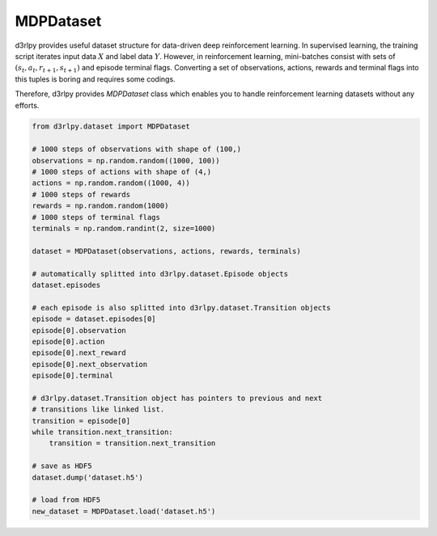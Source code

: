 .. _mdp_dataset:

MDPDataset
==========

.. module:: d3rlpy.dataset

d3rlpy provides useful dataset structure for data-driven deep reinforcement
learning.
In supervised learning, the training script iterates input data :math:`X` and
label data :math:`Y`.
However, in reinforcement learning, mini-batches consist with sets of
:math:`(s_t, a_t, r_{t+1}, s_{t+1})` and episode terminal flags.
Converting a set of observations, actions, rewards and terminal flags into this
tuples is boring and requires some codings.

Therefore, d3rlpy provides `MDPDataset` class which enables you to handle
reinforcement learning datasets without any efforts.

.. code-block:: python

    from d3rlpy.dataset import MDPDataset

    # 1000 steps of observations with shape of (100,)
    observations = np.random.random((1000, 100))
    # 1000 steps of actions with shape of (4,)
    actions = np.random.random((1000, 4))
    # 1000 steps of rewards
    rewards = np.random.random(1000)
    # 1000 steps of terminal flags
    terminals = np.random.randint(2, size=1000)

    dataset = MDPDataset(observations, actions, rewards, terminals)

    # automatically splitted into d3rlpy.dataset.Episode objects
    dataset.episodes

    # each episode is also splitted into d3rlpy.dataset.Transition objects
    episode = dataset.episodes[0]
    episode[0].observation
    episode[0].action
    episode[0].next_reward
    episode[0].next_observation
    episode[0].terminal

    # d3rlpy.dataset.Transition object has pointers to previous and next
    # transitions like linked list.
    transition = episode[0]
    while transition.next_transition:
        transition = transition.next_transition

    # save as HDF5
    dataset.dump('dataset.h5')

    # load from HDF5
    new_dataset = MDPDataset.load('dataset.h5')

.. autosummary::
   :toctree: generated/
   :nosignatures:

   d3rlpy.dataset.MDPDataset
   d3rlpy.dataset.Episode
   d3rlpy.dataset.Transition
   d3rlpy.dataset.TransitionMiniBatch
